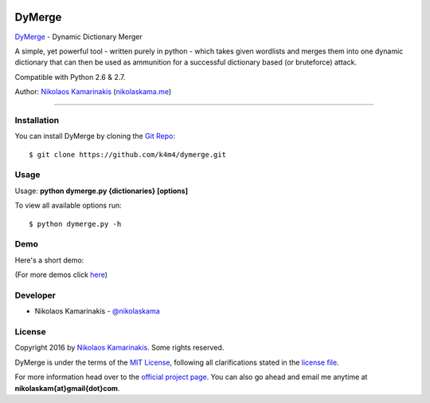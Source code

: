 .. image:: https://nikolaskama.me/content/images/2017/02/dymerge_small.png

DyMerge
=======

`DyMerge <https://nikolaskama.me/dymergeproject/>`_ - Dynamic Dictionary Merger

A simple, yet powerful tool - written purely in python - which takes given
wordlists and merges them into one dynamic dictionary that can then be used
as ammunition for a successful dictionary based (or bruteforce) attack.

Compatible with Python 2.6 & 2.7.

Author: `Nikolaos Kamarinakis <mailto:nikolaskam@gmail.com>`_ (`nikolaskama.me <https://nikolaskama.me/>`_)

.. image:: https://travis-ci.org/k4m4/dymerge.svg?branch=master
    :target: https://travis-ci.org/k4m4/dymerge
.. image:: https://img.shields.io/badge/say%20thanks-%3A%29-blue.svg
    :target: https://saythanks.io/to/k4m4
.. image:: https://img.shields.io/badge/made%20with-%3C3-red.svg
    :target: https://github.com/k4m4
.. image:: https://img.shields.io/badge/license-MIT-blue.svg
    :target: https://github.com/k4m4/dymerge/blob/master/LICENSE

-------------

Installation
-------------

You can install DyMerge by cloning the `Git Repo <https://github.com/k4m4/dymerge>`_:

::

    $ git clone https://github.com/k4m4/dymerge.git

Usage
------

Usage: **python dymerge.py {dictionaries} [options]**

To view all available options run:

::

    $ python dymerge.py -h

Demo
-----

Here's a short demo:

.. image:: https://asciinema.org/a/84067.png
   :target: https://asciinema.org/a/84067?autoplay=1

(For more demos click `here <https://asciinema.org/~k4m4>`_)

Developer
-----------

* Nikolaos Kamarinakis - `@nikolaskama <https://twitter.com/nikolaskama>`_

License
--------

Copyright 2016 by `Nikolaos Kamarinakis <mailto:nikolaskam@gmail.com>`_. Some rights reserved.

DyMerge is under the terms of the `MIT License <https://www.tldrlegal.com/l/mit>`_, following all clarifications stated in the `license file <https://raw.githubusercontent.com/k4m4/dymerge/master/doc/LICENSE>`_.


For more information head over to the `official project page <https://nikolaskama.me/dymergeproject/>`_.
You can also go ahead and email me anytime at **nikolaskam{at}gmail{dot}com**.
